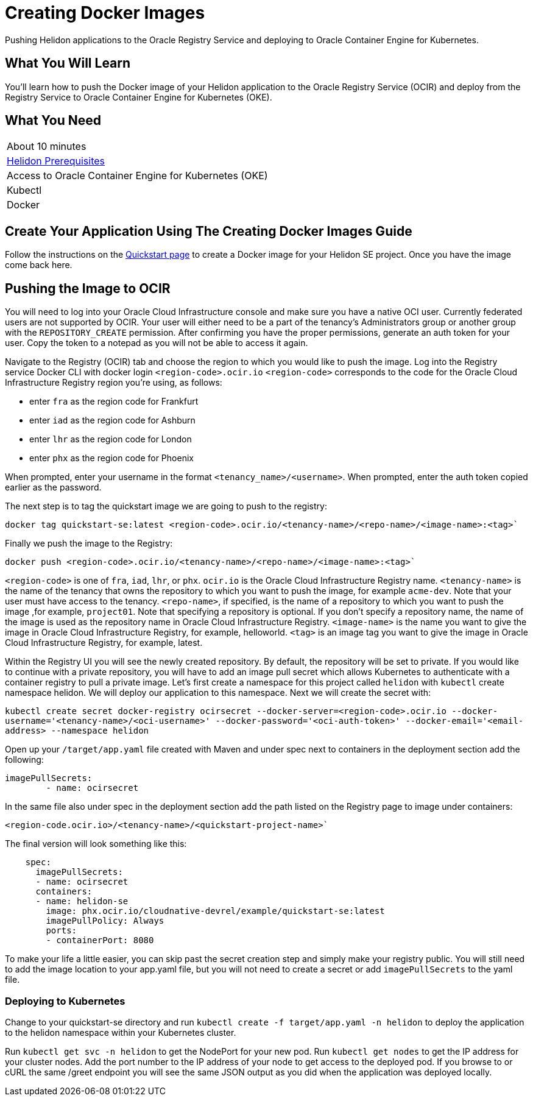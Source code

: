 ///////////////////////////////////////////////////////////////////////////////

    Copyright (c) 2018, 2019 Oracle and/or its affiliates. All rights reserved.

    Licensed under the Apache License, Version 2.0 (the "License");
    you may not use this file except in compliance with the License.
    You may obtain a copy of the License at

        http://www.apache.org/licenses/LICENSE-2.0

    Unless required by applicable law or agreed to in writing, software
    distributed under the License is distributed on an "AS IS" BASIS,
    WITHOUT WARRANTIES OR CONDITIONS OF ANY KIND, either express or implied.
    See the License for the specific language governing permissions and
    limitations under the License.

///////////////////////////////////////////////////////////////////////////////
:adoc-dir: {guides-dir}

= Creating Docker Images 
:description: Helidon Oracle Container Engine for Kubernetes Guide
:keywords: helidon, guide, oracle, kubernetes

Pushing Helidon applications to the Oracle Registry Service and deploying to Oracle Container Engine for Kubernetes.

== What You Will Learn

You'll learn how to push the Docker image of your Helidon application to the Oracle Registry Service (OCIR) and deploy from the Registry Service to Oracle Container Engine for Kubernetes (OKE). 

== What You Need

|===
|About 10 minutes
| <<getting-started/01_prerequisites.adoc,Helidon Prerequisites>>
|Access to Oracle Container Engine for Kubernetes (OKE)
|Kubectl 
|Docker 
|===

== Create Your Application Using The Creating Docker Images Guide

Follow the instructions on the <<getting-started/05_Dockerfile.adoc,Quickstart page>>
to create a Docker image for your Helidon SE project. Once you have the image come back here.

== Pushing the Image to OCIR

You will need to log into your Oracle Cloud Infrastructure console and make sure you have a native OCI user. Currently federated users are not supported by OCIR. Your user will either need to be a part of the tenancy's Administrators group or another group with the `REPOSITORY_CREATE` permission. After confirming you have the proper permissions, generate an auth token for your user. Copy the token to a notepad as you will not be able to access it again.

Navigate to the Registry (OCIR) tab and choose the region to which you would like to push the image. Log into the Registry service Docker CLI with docker login `<region-code>.ocir.io`
`<region-code>` corresponds to the code for the Oracle Cloud Infrastructure Registry region you're using, as follows:

* enter `fra` as the region code for Frankfurt
* enter `iad` as the region code for Ashburn
* enter `lhr` as the region code for London
* enter `phx` as the region code for Phoenix

When prompted, enter your username in the format `<tenancy_name>/<username>`. When prompted, enter the auth token copied earlier as the password.

The next step is to tag the quickstart image we are going to push to the registry:

`docker tag quickstart-se:latest <region-code>.ocir.io/<tenancy-name>/<repo-name>/<image-name>:<tag>``

Finally we push the image to the Registry:

`docker push <region-code>.ocir.io/<tenancy-name>/<repo-name>/<image-name>:<tag>``

`<region-code>` is one of `fra`, `iad`, `lhr`, or `phx`.
`ocir.io` is the Oracle Cloud Infrastructure Registry name.
`<tenancy-name>` is the name of the tenancy that owns the repository to which you want to push the image, for example `acme-dev`. Note that your user must have access to the tenancy.
`<repo-name>`, if specified, is the name of a repository to which you want to push the image ,for example, `project01`. Note that specifying a repository is optional. If you don't specify a repository name, the name of the image is used as the repository name in Oracle Cloud Infrastructure Registry.
`<image-name>` is the name you want to give the image in Oracle Cloud Infrastructure Registry, for example, helloworld.
`<tag>` is an image tag you want to give the image in Oracle Cloud Infrastructure Registry, for example, latest.

Within the Registry UI you will see the newly created repository. By default, the repository will be set to private. If you would like to continue with a private repository, you will have to add an image pull secret which allows Kubernetes to authenticate with a container registry to pull a private image. Let's first create a namespace for this project called `helidon` with `kubectl` create namespace helidon. We will deploy our application to this namespace. Next we will create the secret with:

`kubectl create secret docker-registry ocirsecret --docker-server=<region-code>.ocir.io --docker-username='<tenancy-name>/<oci-username>' --docker-password='<oci-auth-token>' --docker-email='<email-address> --namespace helidon`

Open up your `/target/app.yaml` file created with Maven and under spec next to containers in the deployment section add the following:

[source, yaml]
----
imagePullSecrets: 
        - name: ocirsecret
----
        
In the same file also under spec in the deployment section add the path listed on the Registry page to image under containers:

`<region-code.ocir.io>/<tenancy-name>/<quickstart-project-name>``

The final version will look something like this:

[source, yaml]
----
    spec:
      imagePullSecrets: 
      - name: ocirsecret
      containers:
      - name: helidon-se
        image: phx.ocir.io/cloudnative-devrel/example/quickstart-se:latest
        imagePullPolicy: Always
        ports:
        - containerPort: 8080
----

To make your life a little easier, you can skip past the secret creation step and simply make your registry public. You will still need to add the image location to your app.yaml file, but you will not need to create a secret or add `imagePullSecrets` to the yaml file.

=== Deploying to Kubernetes

Change to your quickstart-se directory and run `kubectl create -f target/app.yaml -n helidon` to deploy the application to the helidon namespace within your Kubernetes cluster.

Run `kubectl get svc -n helidon` to get the NodePort for your new pod. Run `kubectl get nodes` to get the IP address for your cluster nodes. Add the port number to the IP address of your node to get access to the deployed pod. If you browse to or cURL the same /greet endpoint you will see the same JSON output as you did when the application was deployed locally.

